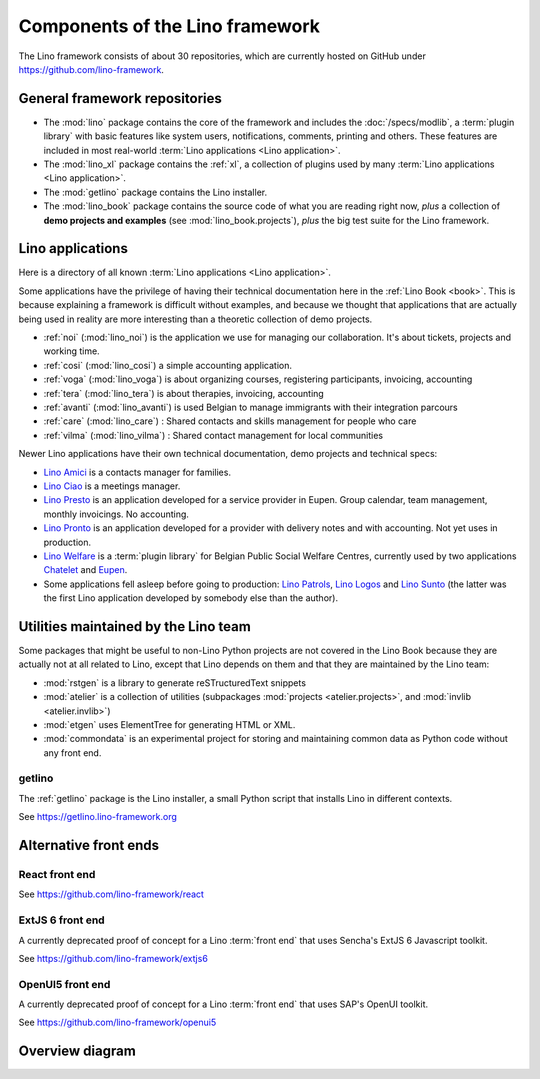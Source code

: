 .. _dev.overview:

================================
Components of the Lino framework
================================

The Lino framework consists of about 30 repositories, which are currently hosted
on GitHub under https://github.com/lino-framework.

General framework repositories
==============================

- The :mod:`lino` package contains the core of the framework and includes the
  :doc:`/specs/modlib`, a :term:`plugin library` with basic features like system
  users, notifications, comments, printing and others. These features are
  included in most real-world :term:`Lino applications <Lino application>`.

- The :mod:`lino_xl` package contains the :ref:`xl`,
  a collection of plugins used by many :term:`Lino applications <Lino application>`.

- The :mod:`getlino` package contains the Lino installer.

- The :mod:`lino_book` package contains the source code of what you are reading
  right now, *plus* a collection of **demo projects and examples**
  (see :mod:`lino_book.projects`), *plus* the big test suite for the Lino
  framework.


Lino applications
=================

Here is a directory of all known :term:`Lino applications <Lino application>`.

Some applications have the privilege of having their technical documentation
here in the :ref:`Lino Book <book>`.  This is because explaining a framework is
difficult without examples, and because we thought that applications that are
actually being used in reality are more interesting than a theoretic collection
of demo projects.

- :ref:`noi` (:mod:`lino_noi`) is the application we use for
  managing our collaboration.  It's about tickets, projects and working time.
- :ref:`cosi` (:mod:`lino_cosi`) a simple accounting application.
- :ref:`voga` (:mod:`lino_voga`) is about organizing courses, registering participants, invoicing, accounting
- :ref:`tera` (:mod:`lino_tera`) is about therapies, invoicing, accounting
- :ref:`avanti` (:mod:`lino_avanti`) is used Belgian to manage immigrants with their integration parcours
- :ref:`care` (:mod:`lino_care`) : Shared contacts and skills management for people who care
- :ref:`vilma` (:mod:`lino_vilma`) : Shared contact management for local communities

Newer Lino applications have their own technical documentation, demo projects
and technical specs:

- `Lino Amici <http://amici.lino-framework.org>`_ is a contacts manager for families.

- `Lino Ciao <http://ciao.lino-framework.org>`_ is a meetings manager.

- `Lino Presto <http://presto.lino-framework.org>`_ is an application developed
  for a service provider in Eupen. Group calendar, team management, monthly
  invoicings. No accounting.

- `Lino Pronto <http://pronto.lino-framework.org>`_ is an application developed
  for a provider with delivery notes and with accounting. Not yet uses in production.

- `Lino Welfare <http://welfare.lino-framework.org>`_ is a :term:`plugin library`
  for Belgian Public Social Welfare Centres, currently used by two applications
  `Chatelet <http://welcht.lino-framework.org>`_ and
  `Eupen <http://weleup.lino-framework.org>`_.

- Some applications fell asleep before going to production: `Lino Patrols
  <http://patrols.lino-framework.org/>`_,  `Lino Logos
  <http://logos.lino-framework.org/>`_ and `Lino Sunto
  <https://github.com/ManuelWeidmann/lino-sunto>`_ (the latter was the first
  Lino application developed by somebody else than the author).


Utilities maintained by the Lino team
======================================

Some packages that might be useful to non-Lino Python projects are not covered
in the Lino Book because they are actually not at all related to Lino, except
that Lino depends on them and that they are maintained by the Lino team:

- :mod:`rstgen` is a library to generate reSTructuredText snippets

- :mod:`atelier` is a collection of utilities (subpackages
  :mod:`projects <atelier.projects>`, and :mod:`invlib <atelier.invlib>`)

- :mod:`etgen` uses ElementTree for generating HTML or XML.

- :mod:`commondata` is an experimental project for storing and
  maintaining common data as Python code without any front end.


.. _getlino:

getlino
-------

The :ref:`getlino` package is the Lino installer, a small Python script that
installs Lino in different contexts.

See https://getlino.lino-framework.org



Alternative front ends
======================

.. _react:

React front end
---------------

See https://github.com/lino-framework/react

.. _extjs6:

ExtJS 6 front end
-----------------

A currently deprecated proof of concept for a Lino :term:`front end` that uses
Sencha's ExtJS 6 Javascript toolkit.

See https://github.com/lino-framework/extjs6

.. _openui5:

OpenUI5 front end
-----------------

A currently deprecated proof of concept for a Lino :term:`front end` that
uses SAP's OpenUI toolkit.

See https://github.com/lino-framework/openui5



.. _dev.overview.diagram:

Overview diagram
================

.. graphviz::

   digraph foo {

    { rank = same;
        # applications;
        noi;
        cosi;
        tera;
        avanti;
        voga;
        weleup;
        welcht;
        amici;
        ciao;
    }

    etgen -> rstgen;
    lino -> etgen;
    xl -> lino;
    noi -> xl;
    cosi -> xl;
    tera -> xl;
    avanti -> xl;
    voga -> xl;
    amici -> xl;
    weleup -> welfare;
    welcht -> welfare;

    book -> noi;
    book -> cosi;
    book -> voga;
    book -> tera;
    book -> avanti;
    # book -> weleup;
    # book -> welcht;

    welfare -> xl;

   }
